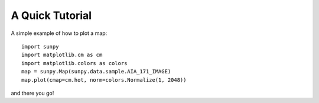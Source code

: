 ----------------
A Quick Tutorial
----------------

A simple example of how to plot a map::

	import sunpy
	import matplotlib.cm as cm
	import matplotlib.colors as colors
	map = sunpy.Map(sunpy.data.sample.AIA_171_IMAGE)
	map.plot(cmap=cm.hot, norm=colors.Normalize(1, 2048))

and there you go!